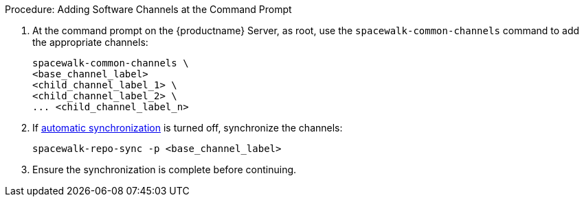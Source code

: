 .Procedure: Adding Software Channels at the Command Prompt
. At the command prompt on the {productname} Server, as root, use the [command]``spacewalk-common-channels`` command to add the appropriate channels:
+
----
spacewalk-common-channels \
<base_channel_label>
<child_channel_label_1> \
<child_channel_label_2> \
... <child_channel_label_n>
----
. If xref:administration:custom-channels.adoc#_custom_channel_synchronization[automatic synchronization] is turned off, synchronize the channels:
+
----
spacewalk-repo-sync -p <base_channel_label>
----
. Ensure the synchronization is complete before continuing.
